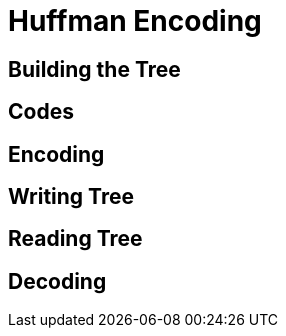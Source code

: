 # Huffman Encoding

## Building the Tree



## Codes

## Encoding

## Writing Tree

## Reading Tree

## Decoding
